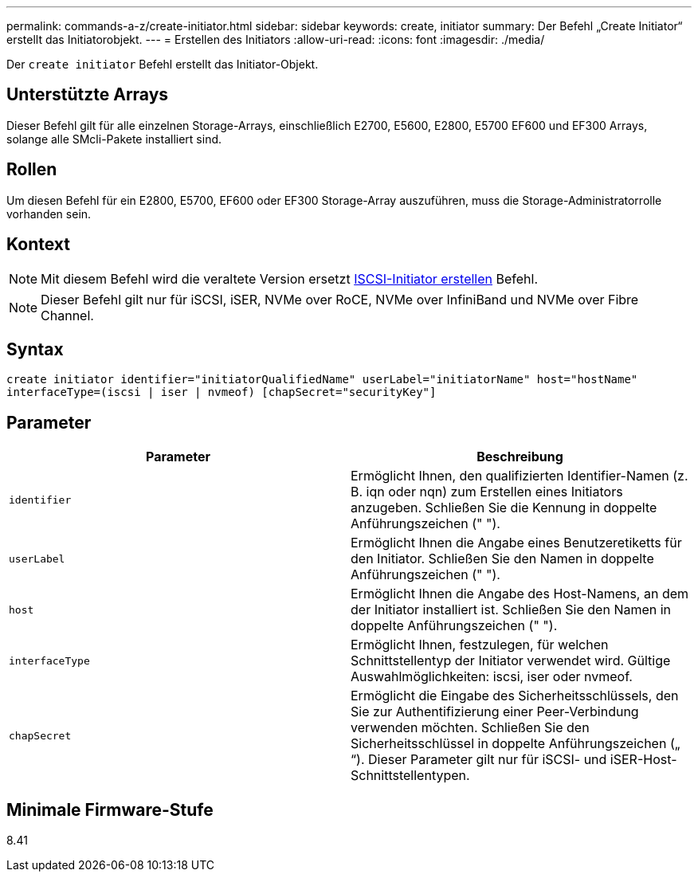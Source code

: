 ---
permalink: commands-a-z/create-initiator.html 
sidebar: sidebar 
keywords: create, initiator 
summary: Der Befehl „Create Initiator“ erstellt das Initiatorobjekt. 
---
= Erstellen des Initiators
:allow-uri-read: 
:icons: font
:imagesdir: ./media/


[role="lead"]
Der `create initiator` Befehl erstellt das Initiator-Objekt.



== Unterstützte Arrays

Dieser Befehl gilt für alle einzelnen Storage-Arrays, einschließlich E2700, E5600, E2800, E5700 EF600 und EF300 Arrays, solange alle SMcli-Pakete installiert sind.



== Rollen

Um diesen Befehl für ein E2800, E5700, EF600 oder EF300 Storage-Array auszuführen, muss die Storage-Administratorrolle vorhanden sein.



== Kontext

[NOTE]
====
Mit diesem Befehl wird die veraltete Version ersetzt xref:create-iscsiinitiator.adoc[ISCSI-Initiator erstellen] Befehl.

====
[NOTE]
====
Dieser Befehl gilt nur für iSCSI, iSER, NVMe over RoCE, NVMe over InfiniBand und NVMe over Fibre Channel.

====


== Syntax

[listing]
----

create initiator identifier="initiatorQualifiedName" userLabel="initiatorName" host="hostName"
interfaceType=(iscsi | iser | nvmeof) [chapSecret="securityKey"]
----


== Parameter

|===
| Parameter | Beschreibung 


 a| 
`identifier`
 a| 
Ermöglicht Ihnen, den qualifizierten Identifier-Namen (z. B. iqn oder nqn) zum Erstellen eines Initiators anzugeben. Schließen Sie die Kennung in doppelte Anführungszeichen (" ").



 a| 
`userLabel`
 a| 
Ermöglicht Ihnen die Angabe eines Benutzeretiketts für den Initiator. Schließen Sie den Namen in doppelte Anführungszeichen (" ").



 a| 
`host`
 a| 
Ermöglicht Ihnen die Angabe des Host-Namens, an dem der Initiator installiert ist. Schließen Sie den Namen in doppelte Anführungszeichen (" ").



 a| 
`interfaceType`
 a| 
Ermöglicht Ihnen, festzulegen, für welchen Schnittstellentyp der Initiator verwendet wird. Gültige Auswahlmöglichkeiten: iscsi, iser oder nvmeof.



 a| 
`chapSecret`
 a| 
Ermöglicht die Eingabe des Sicherheitsschlüssels, den Sie zur Authentifizierung einer Peer-Verbindung verwenden möchten. Schließen Sie den Sicherheitsschlüssel in doppelte Anführungszeichen („ “). Dieser Parameter gilt nur für iSCSI- und iSER-Host-Schnittstellentypen.

|===


== Minimale Firmware-Stufe

8.41
